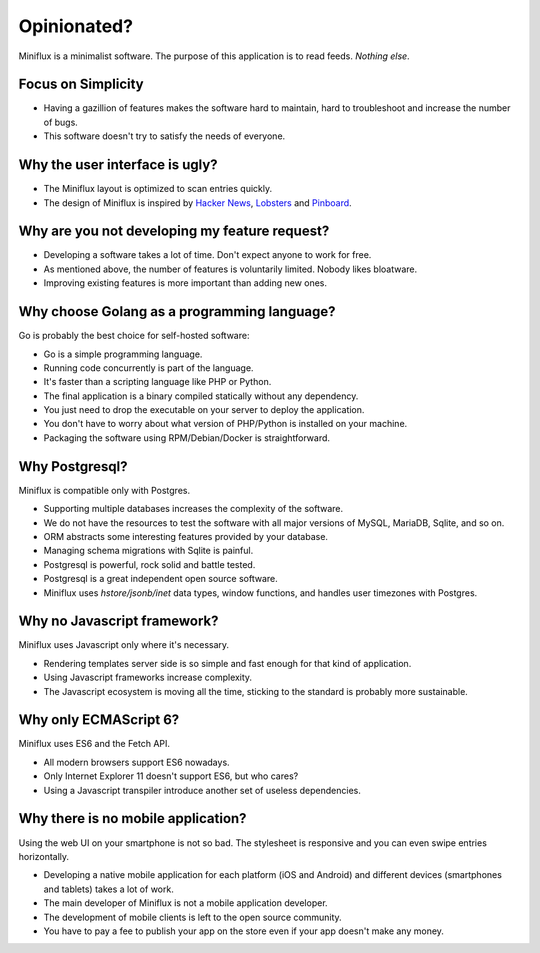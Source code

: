 Opinionated?
============

Miniflux is a minimalist software.
The purpose of this application is to read feeds.
*Nothing else*.

Focus on Simplicity
-------------------

- Having a gazillion of features makes the software hard to maintain, hard to troubleshoot and increase the number of bugs.
- This software doesn't try to satisfy the needs of everyone.

Why the user interface is ugly?
-------------------------------

- The Miniflux layout is optimized to scan entries quickly.
- The design of Miniflux is inspired by `Hacker News <https://news.ycombinator.com/>`_, `Lobsters <https://lobste.rs/>`_ and `Pinboard <https://pinboard.in/>`_.

Why are you not developing my feature request?
----------------------------------------------

- Developing a software takes a lot of time. Don't expect anyone to work for free.
- As mentioned above, the number of features is voluntarily limited. Nobody likes bloatware.
- Improving existing features is more important than adding new ones.

Why choose Golang as a programming language?
--------------------------------------------

Go is probably the best choice for self-hosted software:

- Go is a simple programming language.
- Running code concurrently is part of the language.
- It's faster than a scripting language like PHP or Python.
- The final application is a binary compiled statically without any dependency.
- You just need to drop the executable on your server to deploy the application.
- You don't have to worry about what version of PHP/Python is installed on your machine.
- Packaging the software using RPM/Debian/Docker is straightforward.

Why Postgresql?
---------------

Miniflux is compatible only with Postgres.

- Supporting multiple databases increases the complexity of the software.
- We do not have the resources to test the software with all major versions of MySQL, MariaDB, Sqlite, and so on.
- ORM abstracts some interesting features provided by your database.
- Managing schema migrations with Sqlite is painful.
- Postgresql is powerful, rock solid and battle tested.
- Postgresql is a great independent open source software.
- Miniflux uses *hstore/jsonb/inet* data types, window functions, and handles user timezones with Postgres.

Why no Javascript framework?
----------------------------

Miniflux uses Javascript only where it's necessary.

- Rendering templates server side is so simple and fast enough for that kind of application.
- Using Javascript frameworks increase complexity.
- The Javascript ecosystem is moving all the time, sticking to the standard is probably more sustainable.

Why only ECMAScript 6?
----------------------

Miniflux uses ES6 and the Fetch API.

- All modern browsers support ES6 nowadays.
- Only Internet Explorer 11 doesn't support ES6, but who cares?
- Using a Javascript transpiler introduce another set of useless dependencies.

Why there is no mobile application?
-----------------------------------

Using the web UI on your smartphone is not so bad.
The stylesheet is responsive and you can even swipe entries horizontally.

- Developing a native mobile application for each platform (iOS and Android) and different devices (smartphones and tablets) takes a lot of work.
- The main developer of Miniflux is not a mobile application developer.
- The development of mobile clients is left to the open source community.
- You have to pay a fee to publish your app on the store even if your app doesn't make any money.
